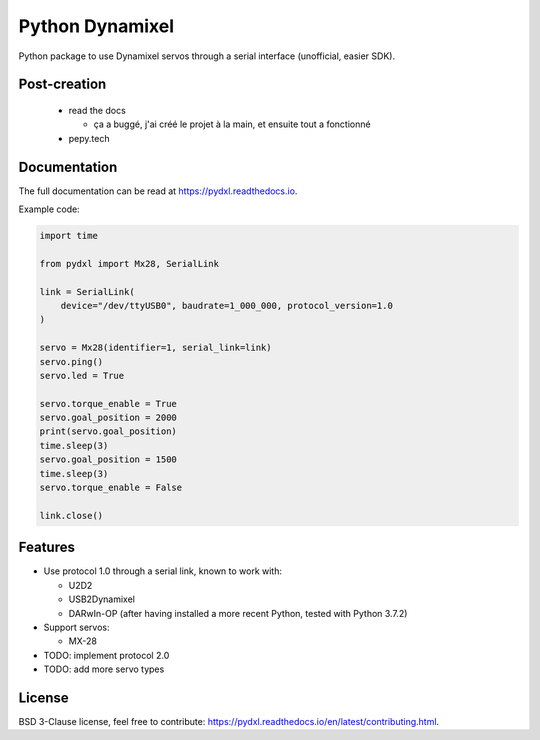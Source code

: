 ================
Python Dynamixel
================

Python package to use Dynamixel servos through a serial interface (unofficial, easier SDK).

.. image:: https://img.shields.io/pypi/v/pydxl.svg
        :target: https://pypi.python.org/pypi/pydxl

.. image:: https://img.shields.io/pypi/l/pydxl.svg
        :target: https://github.com/vpoulailleau/pydxl/blob/master/LICENSE

.. image:: https://travis-ci.com/vpoulailleau/pydxl.svg?branch=master
        :target: https://travis-ci.com/vpoulailleau/pydxl

.. image:: https://readthedocs.org/projects/pydxls/badge/?version=latest
        :target: https://pydxl.readthedocs.io/en/latest/?badge=latest
        :alt: Documentation Status

.. image:: https://pepy.tech/badge/pydxl
        :target: https://pepy.tech/project/pydxl
        :alt: Downloads

.. image:: https://coveralls.io/repos/github/vpoulailleau/pydxl/badge.svg?branch=HEAD
        :target: https://coveralls.io/github/vpoulailleau/pydxl?branch=HEAD
        :alt: Coverage Status

.. image:: https://api.codeclimate.com/v1/badges/23eb1c39f33578ee3304/maintainability
        :target: https://codeclimate.com/github/vpoulailleau/pydxl/maintainability
        :alt: Maintainability

.. image:: https://bettercodehub.com/edge/badge/vpoulailleau/pydxl?branch=master
        :target: https://bettercodehub.com/results/vpoulailleau/pydxl
        :alt: Maintainability

Post-creation
-------------

  * read the docs

    * ça a buggé, j'ai créé le projet à la main, et ensuite tout a fonctionné

  * pepy.tech

Documentation
-------------

The full documentation can be read at https://pydxl.readthedocs.io.

Example code:

.. code:: python

    import time

    from pydxl import Mx28, SerialLink

    link = SerialLink(
        device="/dev/ttyUSB0", baudrate=1_000_000, protocol_version=1.0
    )

    servo = Mx28(identifier=1, serial_link=link)
    servo.ping()
    servo.led = True

    servo.torque_enable = True
    servo.goal_position = 2000
    print(servo.goal_position)
    time.sleep(3)
    servo.goal_position = 1500
    time.sleep(3)
    servo.torque_enable = False

    link.close()

Features
--------

* Use protocol 1.0 through a serial link, known to work with:

  * U2D2
  * USB2Dynamixel
  * DARwIn-OP (after having installed a more recent Python, tested with Python 3.7.2)

* Support servos:

  * MX-28

* TODO: implement protocol 2.0
* TODO: add more servo types

License
-------

BSD 3-Clause license, feel free to contribute: https://pydxl.readthedocs.io/en/latest/contributing.html.

